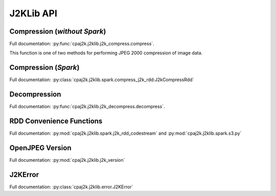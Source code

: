 J2KLib API
==========

Compression (*without Spark*)
-----------------------------

Full documentation: :py:func:`cpaj2k.j2klib.j2k_compress.compress`.

This function is one of two methods for performing JPEG 2000 compression of image data.

Compression (*Spark*)
---------------------

Full documentation: :py:class:`cpaj2k.j2klib.spark.compress_j2k_rdd:J2kCompressRdd`

Decompression
-------------

Full documentation: :py:func:`cpaj2k.j2klib.j2k_decompress.decompress`.

RDD Convenience Functions
-------------------------

Full documentation: :py:mod:`cpaj2k.j2klib.spark.j2k_rdd_codestream`
and :py:mod:`cpaj2k.j2klib.spark.s3.py`

OpenJPEG Version
----------------

Full documentation: :py:mod:`cpaj2k.j2klib.j2k_version`

J2KError
--------

Full documentation: :py:class:`cpaj2k.j2klib.error.J2KError`


